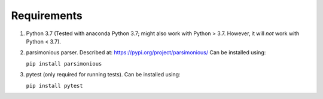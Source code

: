 Requirements
============

1. Python 3.7
   (Tested with anaconda Python 3.7; might also work with Python > 3.7.  However, it will *not* work with Python < 3.7).

2. parsimonious parser. Described at:
   https://pypi.org/project/parsimonious/
   Can be installed using:

   ``pip install parsimonious``


3. pytest (only required for running tests).  Can be installed using:

   ``pip install pytest``
